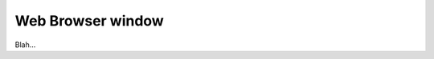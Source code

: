 .. _plugins_miscellaneous_webBrowserWindow:

====================
 Web Browser window
====================

Blah...
